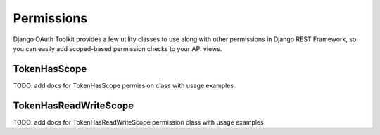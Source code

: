 Permissions
===========

Django OAuth Toolkit provides a few utility classes to use along with other permissions in Django REST Framework,
so you can easily add scoped-based permission checks to your API views.



TokenHasScope
-------------

TODO: add docs for TokenHasScope permission class with usage examples


TokenHasReadWriteScope
----------------------

TODO: add docs for TokenHasReadWriteScope permission class with usage examples
